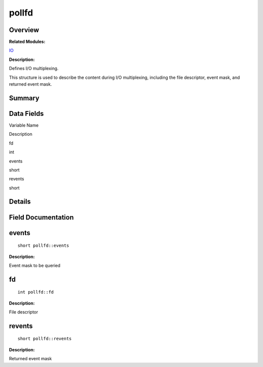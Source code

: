 pollfd
======

**Overview**\ 
--------------

**Related Modules:**

`IO <en-us_topic_0000001054799545.rst>`__

**Description:**

Defines I/O multiplexing.

This structure is used to describe the content during I/O multiplexing,
including the file descriptor, event mask, and returned event mask.

**Summary**\ 
-------------

Data Fields
-----------

.. raw:: html

   <table>

.. raw:: html

   <thead align="left">

.. raw:: html

   <tr id="row1215897561093538">

.. raw:: html

   <th class="cellrowborder" valign="top" width="50%" id="mcps1.1.3.1.1">

.. raw:: html

   <p id="p873790722093538">

Variable Name

.. raw:: html

   </p>

.. raw:: html

   </th>

.. raw:: html

   <th class="cellrowborder" valign="top" width="50%" id="mcps1.1.3.1.2">

.. raw:: html

   <p id="p314903502093538">

Description

.. raw:: html

   </p>

.. raw:: html

   </th>

.. raw:: html

   </tr>

.. raw:: html

   </thead>

.. raw:: html

   <tbody>

.. raw:: html

   <tr id="row1003810035093538">

.. raw:: html

   <td class="cellrowborder" valign="top" width="50%" headers="mcps1.1.3.1.1 ">

.. raw:: html

   <p id="p1347236539093538">

fd

.. raw:: html

   </p>

.. raw:: html

   </td>

.. raw:: html

   <td class="cellrowborder" valign="top" width="50%" headers="mcps1.1.3.1.2 ">

.. raw:: html

   <p id="p1487561159093538">

int

.. raw:: html

   </p>

.. raw:: html

   </td>

.. raw:: html

   </tr>

.. raw:: html

   <tr id="row982464530093538">

.. raw:: html

   <td class="cellrowborder" valign="top" width="50%" headers="mcps1.1.3.1.1 ">

.. raw:: html

   <p id="p179164005093538">

events

.. raw:: html

   </p>

.. raw:: html

   </td>

.. raw:: html

   <td class="cellrowborder" valign="top" width="50%" headers="mcps1.1.3.1.2 ">

.. raw:: html

   <p id="p743569576093538">

short

.. raw:: html

   </p>

.. raw:: html

   </td>

.. raw:: html

   </tr>

.. raw:: html

   <tr id="row140477975093538">

.. raw:: html

   <td class="cellrowborder" valign="top" width="50%" headers="mcps1.1.3.1.1 ">

.. raw:: html

   <p id="p2061225483093538">

revents

.. raw:: html

   </p>

.. raw:: html

   </td>

.. raw:: html

   <td class="cellrowborder" valign="top" width="50%" headers="mcps1.1.3.1.2 ">

.. raw:: html

   <p id="p1932232730093538">

short

.. raw:: html

   </p>

.. raw:: html

   </td>

.. raw:: html

   </tr>

.. raw:: html

   </tbody>

.. raw:: html

   </table>

**Details**\ 
-------------

**Field Documentation**\ 
-------------------------

events
------

::

   short pollfd::events

**Description:**

Event mask to be queried

fd
--

::

   int pollfd::fd

**Description:**

File descriptor

revents
-------

::

   short pollfd::revents

**Description:**

Returned event mask
